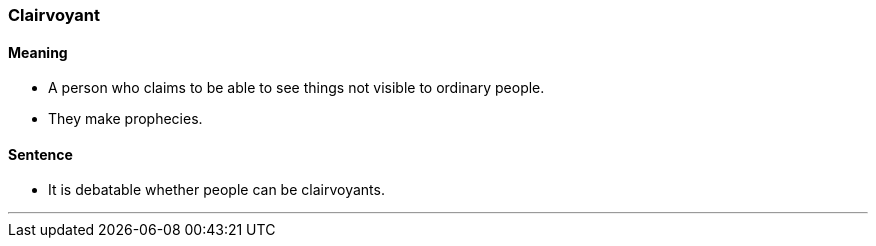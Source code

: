 === Clairvoyant

==== Meaning

* A person who claims to be able to see things not visible to ordinary people.
* They make prophecies.

==== Sentence

* It is debatable whether people can be [.underline]#clairvoyants#.

'''